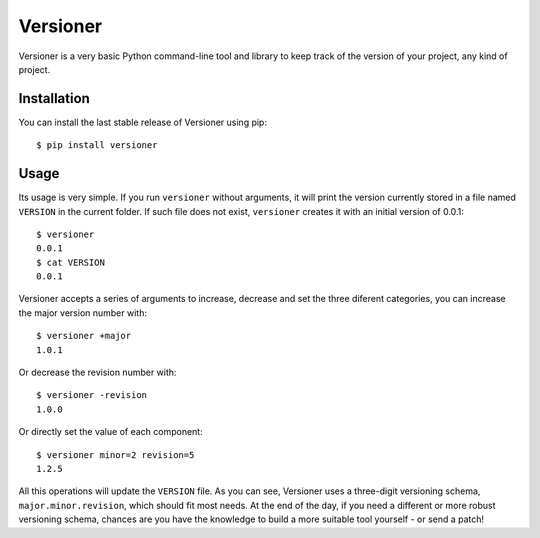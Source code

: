 Versioner
=========

Versioner is a very basic Python command-line tool and library to keep
track of the version of your project, any kind of project.

Installation
------------

You can install the last stable release of Versioner using pip:

::

    $ pip install versioner

Usage
-----

Its usage is very simple. If you run ``versioner`` without arguments, it will
print the version currently stored in a file named ``VERSION`` in the current
folder. If such file does not exist, ``versioner`` creates it with an initial
version of 0.0.1:

::

    $ versioner
    0.0.1
    $ cat VERSION
    0.0.1

Versioner accepts a series of arguments to increase, decrease and set
the three diferent categories, you can increase the major version number
with:

::

    $ versioner +major
    1.0.1

Or decrease the revision number with:

::

    $ versioner -revision
    1.0.0

Or directly set the value of each component:

::

    $ versioner minor=2 revision=5
    1.2.5

All this operations will update the ``VERSION`` file. As you can see,
Versioner uses a three-digit versioning schema,
``major.minor.revision``, which should fit most needs. At the end of the
day, if you need a different or more robust versioning schema, chances
are you have the knowledge to build a more suitable tool yourself - or
send a patch!
